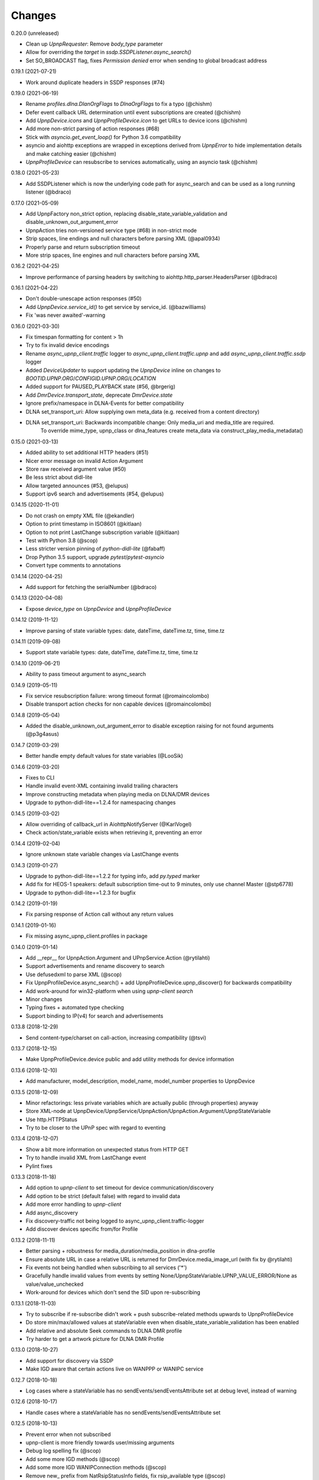 Changes
=======

0.20.0 (unreleased)

- Clean up `UpnpRequester`: Remove `body_type` parameter
- Allow for overriding the `target` in `ssdp.SSDPListener.async_search()`
- Set SO_BROADCAST flag, fixes `Permission denied` error when sending to global broadcast address


0.19.1 (2021-07-21)

- Work around duplicate headers in SSDP responses (#74)


0.19.0 (2021-06-19)

- Rename `profiles.dlna.DlanOrgFlags` to `DlnaOrgFlags` to fix a typo (@chishm)
- Defer event callback URL determination until event subscriptions are created (@chishm)
- Add `UpnpDevice.icons` and `UpnpProfileDevice.icon` to get URLs to device icons (@chishm)
- Add more non-strict parsing of action responses (#68)
- Stick with `asyncio.get_event_loop()` for Python 3.6 compatibility
- asyncio and aiohttp exceptions are wrapped in exceptions derived from `UpnpError` to hide implementation details and make catching easier (@chishm)
- `UpnpProfileDevice` can resubscribe to services automatically, using an asyncio task (@chishm)


0.18.0 (2021-05-23)

- Add SSDPListener which is now the underlying code path for async_search and can be used as a long running listener (@bdraco)


0.17.0 (2021-05-09)

- Add UpnpFactory non_strict option, replacing disable_state_variable_validation and disable_unknown_out_argument_error
- UpnpAction tries non-versioned service type (#68) in non-strict mode
- Strip spaces, line endings and null characters before parsing XML (@apal0934)
- Properly parse and return subscription timeout
- More strip spaces, line engines and null characters before parsing XML


0.16.2 (2021-04-25)

- Improve performance of parsing headers by switching to aiohttp.http_parser.HeadersParser (@bdraco)


0.16.1 (2021-04-22)

- Don't double-unescape action responses (#50)
- Add `UpnpDevice.service_id()` to get service by service_id. (@bazwilliams)
- Fix 'was never awaited'-warning


0.16.0 (2021-03-30)

- Fix timespan formatting for content > 1h
- Try to fix invalid device encodings
- Rename `async_upnp_client.traffic` logger to `async_upnp_client.traffic.upnp` and add `async_upnp_client.traffic.ssdp` logger
- Added `DeviceUpdater` to support updating the `UpnpDevice` inline on changes to `BOOTID.UPNP.ORG`/`CONFIGID.UPNP.ORG`/`LOCATION`
- Added support for PAUSED_PLAYBACK state (#56, @brgerig)
- Add `DmrDevice.transport_state`, deprecate `DmrDevice.state`
- Ignore prefix/namespace in DLNA-Events for better compatibility
- DLNA set_transport_uri: Allow supplying own meta_data (e.g. received from a content directory)
- DLNA set_transport_uri: Backwards incompatible change: Only media_uri and media_title are required.
                          To override mime_type, upnp_class or dlna_features create meta_data via construct_play_media_metadata()


0.15.0 (2021-03-13)

- Added ability to set additional HTTP headers (#51)
- Nicer error message on invalid Action Argument
- Store raw received argument value (#50)
- Be less strict about didl-lite
- Allow targeted announces (#53, @elupus)
- Support ipv6 search and advertisements (#54, @elupus)


0.14.15 (2020-11-01)

- Do not crash on empty XML file (@ekandler)
- Option to print timestamp in ISO8601 (@kitlaan)
- Option to not print LastChange subscription variable (@kitlaan)
- Test with Python 3.8 (@scop)
- Less stricter version pinning of `python-didl-lite` (@fabaff)
- Drop Python 3.5 support, upgrade `pytest`/`pytest-asyncio`
- Convert type comments to annotations


0.14.14 (2020-04-25)

- Add support for fetching the serialNumber (@bdraco)


0.14.13 (2020-04-08)

- Expose `device_type` on `UpnpDevice` and `UpnpProfileDevice`


0.14.12 (2019-11-12)

- Improve parsing of state variable types: date, dateTime, dateTime.tz, time, time.tz


0.14.11 (2019-09-08)

- Support state variable types: date, dateTime, dateTime.tz, time, time.tz


0.14.10 (2019-06-21)

- Ability to pass timeout argument to async_search


0.14.9 (2019-05-11)

- Fix service resubscription failure: wrong timeout format (@romaincolombo)
- Disable transport action checks for non capable devices (@romaincolombo)


0.14.8 (2019-05-04)

- Added the disable_unknown_out_argument_error to disable exception raising for not found arguments (@p3g4asus)


0.14.7 (2019-03-29)

- Better handle empty default values for state variables (@LooSik)


0.14.6 (2019-03-20)

- Fixes to CLI
- Handle invalid event-XML containing invalid trailing characters
- Improve constructing metadata when playing media on DLNA/DMR devices
- Upgrade to python-didl-lite==1.2.4 for namespacing changes


0.14.5 (2019-03-02)

- Allow overriding of callback_url in AiohttpNotifyServer (@KarlVogel)
- Check action/state_variable exists when retrieving it, preventing an error


0.14.4 (2019-02-04)

- Ignore unknown state variable changes via LastChange events


0.14.3 (2019-01-27)

- Upgrade to python-didl-lite==1.2.2 for typing info, add `py.typed` marker
- Add fix for HEOS-1 speakers: default subscription time-out to 9 minutes, only use channel Master (@stp6778)
- Upgrade to python-didl-lite==1.2.3 for bugfix


0.14.2 (2019-01-19)

- Fix parsing response of Action call without any return values


0.14.1 (2019-01-16)

- Fix missing async_upnp_client.profiles in package


0.14.0 (2019-01-14)

- Add __repr__ for UpnpAction.Argument and UPnpService.Action (@rytilahti)
- Support advertisements and rename discovery to search
- Use defusedxml to parse XML (@scop)
- Fix UpnpProfileDevice.async_search() + add UpnpProfileDevice.upnp_discover() for backwards compatibility
- Add work-around for win32-platform when using `upnp-client search`
- Minor changes
- Typing fixes + automated type checking
- Support binding to IP(v4) for search and advertisements


0.13.8 (2018-12-29)

- Send content-type/charset on call-action, increasing compatibility (@tsvi)


0.13.7 (2018-12-15)

- Make UpnpProfileDevice.device public and add utility methods for device information


0.13.6 (2018-12-10)

- Add manufacturer, model_description, model_name, model_number properties to UpnpDevice


0.13.5 (2018-12-09)

- Minor refactorings: less private variables which are actually public (through properties) anyway
- Store XML-node at UpnpDevice/UpnpService/UpnpAction/UpnpAction.Argument/UpnpStateVariable
- Use http.HTTPStatus
- Try to be closer to the UPnP spec with regard to eventing


0.13.4 (2018-12-07)

- Show a bit more information on unexpected status from HTTP GET
- Try to handle invalid XML from LastChange event
- Pylint fixes


0.13.3 (2018-11-18)

- Add option to `upnp-client` to set timeout for device communication/discovery
- Add option to be strict (default false) with regard to invalid data
- Add more error handling to `upnp-client`
- Add async_discovery
- Fix discovery-traffic not being logged to async_upnp_client.traffic-logger
- Add discover devices specific from/for Profile


0.13.2 (2018-11-11)

- Better parsing + robustness for media_duration/media_position in dlna-profile
- Ensure absolute URL in case a relative URL is returned for DmrDevice.media_image_url (with fix by @rytilahti)
- Fix events not being handled when subscribing to all services ('*')
- Gracefully handle invalid values from events by setting None/UpnpStateVariable.UPNP_VALUE_ERROR/None as value/value_unchecked
- Work-around for devices which don't send the SID upon re-subscribing


0.13.1 (2018-11-03)

- Try to subscribe if re-subscribe didn't work + push subscribe-related methods upwards to UpnpProfileDevice
- Do store min/max/allowed values at stateVariable even when disable_state_variable_validation has been enabled
- Add relative and absolute Seek commands to DLNA DMR profile
- Try harder to get a artwork picture for DLNA DMR Profile


0.13.0 (2018-10-27)

- Add support for discovery via SSDP
- Make IGD aware that certain actions live on WANPPP or WANIPC service


0.12.7 (2018-10-18)

- Log cases where a stateVariable has no sendEvents/sendEventsAttribute set at debug level, instead of warning


0.12.6 (2018-10-17)

- Handle cases where a stateVariable has no sendEvents/sendEventsAttribute set


0.12.5 (2018-10-13)

- Prevent error when not subscribed
- upnp-client is more friendly towards user/missing arguments
- Debug log spelling fix (@scop)
- Add some more IGD methods (@scop)
- Add some more IGD WANIPConnection methods (@scop)
- Remove new_ prefix from NatRsipStatusInfo fields, fix rsip_available type (@scop)
- Add DLNA RC picture controls + refactoring (@scop)
- Typing improvements (@scop)
- Ignore whitespace around state variable names in XML (@scop)
- Add basic printer support (@scop)


0.12.4 (2018-08-17)

- Upgrade python-didl-lite to 1.1.0


0.12.3 (2018-08-16)

- Install the command line tool via setuptools' console_scripts entrypoint (@mineo)
- Show available services/actions when unknown service/action is called
- Add configurable timeout to aiohttp requesters
- Add IGD device + refactoring common code to async_upnp_client.profile
- Minor fixes to CLI, logging, and state_var namespaces


0.12.2 (2018-08-05)

- Add TravisCI build
- Add AiohttpNotifyServer
- More robustness in DmrDevice.media_*
- Report service with device UDN


0.12.1 (2018-07-22)

- Fix examples/get_volume.py
- Fix README.rst
- Add aiohttp utility classes


0.12.0 (2018-07-15)

- Add upnp-client, move async_upnp_client.async_upnp_client to async_upnp_client.__init__
- Hide voluptuous errors, raise UpnpValueError
- Move UPnP eventing to UpnpEventHandler
- Do traffic logging in UpnpRequester
- Add DLNA DMR implementation/abstraction


0.11.2 (2018-07-05)

- Fix log message
- Fix typo in case of failed subscription (@yottatsa)


0.11.1 (2018-07-05)

- Log getting initial description XMLs with traffic logger as well
- Improve SUBSCRIBE and implement SUBSCRIBE-renew
- Add more type hints


0.11.0 (2018-07-03)

- Add more type hints
- Allow ignoring of data validation for state variables, instead of just min/max values


0.10.1 (2018-06-30)

- Fixes to setup.py and setup.cfg
- Do not crash on empty body on notifications (@rytilahti)
- Styling/linting fixes
- modelDescription from device description XML is now optional
- Move to async/await syntax, from old @asyncio.coroutine/yield from syntax
- Allow ignoring of allowedValueRange for state variables
- Fix handling of UPnP events and add utils to handle DLNA LastChange events
- Do not crash when state variable is not available, allow easier event debugging (@rytilahti)


0.10.0 (2018-05-27)

- Remove aiohttp dependency, user is now free/must now provide own UpnpRequester
- Don't depend on pytz
- Proper (un)escaping of received and sent data in UpnpActions
- Add async_upnp_client.traffic logger for easier monitoring of traffic
- Support more data types


0.9.1 (2018-04-28)

- Support old style `sendEvents`
- Add response-body when an error is received when calling an action
- Fixes to README
- Fixes to setup


0.9.0 (2018-03-18)

- Initial release
